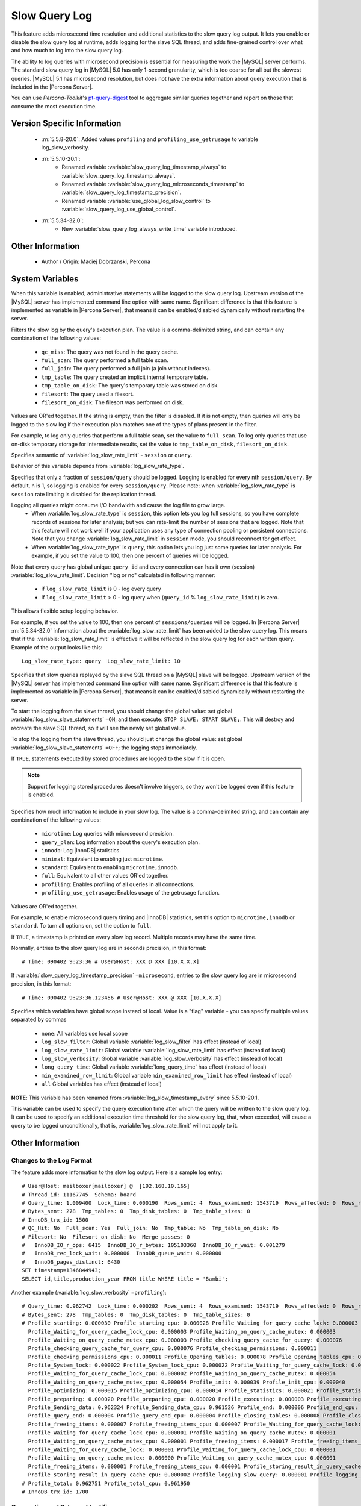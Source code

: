 .. _slow_extended_55:

================
 Slow Query Log
================

This feature adds microsecond time resolution and additional statistics to the slow query log output. It lets you enable or disable the slow query log at runtime, adds logging for the slave SQL thread, and adds fine-grained control over what and how much to log into the slow query log.

The ability to log queries with microsecond precision is essential for measuring the work the |MySQL| server performs. The standard slow query log in |MySQL| 5.0 has only 1-second granularity, which is too coarse for all but the slowest queries. |MySQL| 5.1 has microsecond resolution, but does not have the extra information about query execution that is included in the |Percona Server|.

You can use *Percona-Toolkit*'s `pt-query-digest <http://www.percona.com/doc/percona-toolkit/2.1/pt-query-digest.html>`_ tool to aggregate similar queries together and report on those that consume the most execution time.


Version Specific Information
============================

  * :rn:`5.5.8-20.0`:
    Added values ``profiling`` and ``profiling_use_getrusage`` to variable log_slow_verbosity.

  * :rn:`5.5.10-20.1`:
     * Renamed variable :variable:`slow_query_log_timestamp_always` to :variable:`slow_query_log_timestamp_always`.

     * Renamed variable :variable:`slow_query_log_microseconds_timestamp` to :variable:`slow_query_log_timestamp_precision`.

     * Renamed variable :variable:`use_global_log_slow_control` to :variable:`slow_query_log_use_global_control`.
  
  * :rn:`5.5.34-32.0`:
     * New :variable:`slow_query_log_always_write_time` variable introduced.

Other Information
=================

  * Author / Origin:
    Maciej Dobrzanski, Percona

System Variables
================

.. variable:: log_slow_admin_statements

     :cli: Yes
     :conf: Yes
     :scope: Global
     :dyn: yes

When this variable is enabled, administrative statements will be logged to the slow query log. Upstream version of the |MySQL| server has implemented command line option with same name. Significant difference is that this feature is implemented as variable in |Percona Server|, that means it can be enabled/disabled dynamically without restarting the server.

.. variable:: log_slow_filter

     :cli: Yes
     :conf: Yes
     :scope: Global, Session
     :dyn: Yes

Filters the slow log by the query's execution plan. The value is a comma-delimited string, and can contain any combination of the following values:

  * ``qc_miss``:
    The query was not found in the query cache.

  * ``full_scan``:
    The query performed a full table scan.

  * ``full_join``:
    The query performed a full join (a join without indexes).

  * ``tmp_table``:
    The query created an implicit internal temporary table.

  * ``tmp_table_on_disk``:
    The query's temporary table was stored on disk.

  * ``filesort``:
    The query used a filesort.

  * ``filesort_on_disk``:
    The filesort was performed on disk.

Values are OR'ed together. If the string is empty, then the filter is disabled. If it is not empty, then queries will only be logged to the slow log if their execution plan matches one of the types of plans present in the filter.

For example, to log only queries that perform a full table scan, set the value to ``full_scan``. To log only queries that use on-disk temporary storage for intermediate results, set the value to ``tmp_table_on_disk,filesort_on_disk``.

.. variable:: log_slow_rate_type

     :cli: Yes
     :conf: Yes
     :scope: Global
     :dyn: Yes
     :vartype: Enumerated
     :default: ``session``
     :range: ``session``, ``query``

Specifies semantic of :variable:`log_slow_rate_limit` - ``session`` or ``query``.

.. variable:: log_slow_rate_limit

     :cli: Yes
     :conf: Yes
     :scope: Global, session
     :dyn: Yes

Behavior of this variable depends from :variable:`log_slow_rate_type`.

Specifies that only a fraction of ``session/query`` should be logged. Logging is enabled for every nth ``session/query``. By default, n is 1, so logging is enabled for every ``session/query``. Please note: when :variable:`log_slow_rate_type` is ``session`` rate limiting is disabled for the replication thread.

Logging all queries might consume I/O bandwidth and cause the log file to grow large.
 * When :variable:`log_slow_rate_type` is ``session``, this option lets you log full sessions, so you have complete records of sessions for later analysis; but you can rate-limit the number of sessions that are logged. Note that this feature will not work well if your application uses any type of connection pooling or persistent connections. Note that you change :variable:`log_slow_rate_limit` in ``session`` mode, you should reconnect for get effect.

 * When :variable:`log_slow_rate_type` is ``query``, this option lets you log just some queries for later analysis. For example, if you set the value to 100, then one percent of queries will be logged.

Note that every query has global unique ``query_id`` and every connection can has it own (session) :variable:`log_slow_rate_limit`.
Decision "log or no" calculated in following manner:

 * if ``log_slow_rate_limit`` is 0 - log every query

 * If ``log_slow_rate_limit`` > 0 - log query when (``query_id`` % ``log_slow_rate_limit``) is zero.

This allows flexible setup logging behavior.

For example, if you set the value to 100, then one percent of ``sessions/queries`` will be logged.  In |Percona Server| :rn:`5.5.34-32.0` information about the :variable:`log_slow_rate_limit` has been added to the slow query log. This means that if the :variable:`log_slow_rate_limit` is effective it will be reflected in the slow query log for each written query. Example of the output looks like this: ::

  Log_slow_rate_type: query  Log_slow_rate_limit: 10

.. variable:: log_slow_slave_statements

     :cli: Yes
     :conf: Yes
     :scope: Global, session
     :dyn: Yes

Specifies that slow queries replayed by the slave SQL thread on a |MySQL| slave will be logged. Upstream version of the |MySQL| server has implemented command line option with same name. Significant difference is that this feature is implemented as variable in |Percona Server|, that means it can be enabled/disabled dynamically without restarting the server.

To start the logging from the slave thread, you should change the global value: set global :variable:`log_slow_slave_statements` ``=ON``; and then execute: ``STOP SLAVE; START SLAVE;``. This will destroy and recreate the slave SQL thread, so it will see the newly set global value.

To stop the logging from the slave thread, you should just change the global value: set global :variable:`log_slow_slave_statements` ``=OFF``; the logging stops immediately.


.. variable:: log_slow_sp_statements

     :cli: Yes
     :conf: Yes
     :scope: Global
     :dyn: Yes
     :vartype: Boolean
     :default: TRUE
     :range: TRUE/FALSE

If ``TRUE``, statements executed by stored procedures are logged to the slow if it is open.

.. note::

 Support for logging stored procedures doesn't involve triggers, so they won't be logged even if this feature is enabled.

.. variable:: log_slow_verbosity

     :version 5.5.8-20.0: Added ``profiling`` and ``profiling_use_getrusage``
     :cli: Yes
     :conf: Yes
     :scope: Global, session
     :dyn: Yes

Specifies how much information to include in your slow log. The value is a comma-delimited string, and can contain any combination of the following values:

  * ``microtime``:
    Log queries with microsecond precision.

  * ``query_plan``:
    Log information about the query's execution plan.

  * ``innodb``:
    Log |InnoDB| statistics.

  * ``minimal``:
    Equivalent to enabling just ``microtime``.

  * ``standard``:
    Equivalent to enabling ``microtime,innodb``.

  * ``full``:
    Equivalent to all other values OR'ed together.

  * ``profiling``:
    Enables profiling of all queries in all connections.

  * ``profiling_use_getrusage``:
    Enables usage of the getrusage function.

Values are OR'ed together.

For example, to enable microsecond query timing and |InnoDB| statistics, set this option to ``microtime,innodb`` or ``standard``. To turn all options on, set the option to ``full``.

.. variable:: slow_query_log_timestamp_always

     :version 5.5.10-20.1: Introduced  (renamed from :variable:`use_global_log_slow_control`)
     :cli: Yes
     :conf: Yes
     :scope: Global
     :dyn: Yes
     :vartype: Boolean
     :default: FALSE
     :range: TRUE/FALSE

If ``TRUE``, a timestamp is printed on every slow log record. Multiple records may have the same time.

.. variable:: slow_query_log_timestamp_precision

     :version 5.5.10-20.1: Introduced (renamed from ``slow_query_log_microseconds_timestamp``)
     :cli: Yes
     :conf: Yes
     :scope: Global
     :dyn: Yes
     :vartype: Enumerated
     :default: ``second``
     :range: ``second``, ``microsecond``

Normally, entries to the slow query log are in seconds precision, in this format: ::

  # Time: 090402 9:23:36 # User@Host: XXX @ XXX [10.X.X.X]

If :variable:`slow_query_log_timestamp_precision` ``=microsecond``, entries to the slow query log are in microsecond precision, in this format: ::

  # Time: 090402 9:23:36.123456 # User@Host: XXX @ XXX [10.X.X.X]

.. variable:: slow_query_log_use_global_control

     :cli: Yes
     :conf: Yes
     :scope: Global
     :dyn: Yes
     :default: None
     :version 5.5.10-20.1: Introduced (renamed from :variable:`log_slow_timestamp_every`)

Specifies which variables have global scope instead of local. Value is a "flag" variable - you can specify multiple values separated by commas

  * ``none``:
    All variables use local scope

  * ``log_slow_filter``:
    Global variable :variable:`log_slow_filter` has effect (instead of local)

  * ``log_slow_rate_limit``:
    Global variable :variable:`log_slow_rate_limit` has effect (instead of local)

  * ``log_slow_verbosity``:
    Global variable :variable:`log_slow_verbosity` has effect (instead of local)

  * ``long_query_time``:
    Global variable :variable:`long_query_time` has effect (instead of local)

  * ``min_examined_row_limit``:
    Global variable ``min_examined_row_limit`` has effect (instead of local)

  * ``all``
    Global variables has effect (instead of local)

**NOTE**: This variable has been renamed from :variable:`log_slow_timestamp_every` since 5.5.10-20.1.

.. variable:: slow_query_log_always_write_time

   :cli: Yes
   :conf: Yes
   :scope: Global
   :dyn: Yes
   :default: 10 (seconds)

This variable can be used to specify the query execution time after which the query will be written to the slow query log. It can be used to specify an additional execution time threshold for the slow query log, that, when exceeded, will cause a query to be logged unconditionally, that is, :variable:`log_slow_rate_limit` will not apply to it.

Other Information
=================

Changes to the Log Format
-------------------------

The feature adds more information to the slow log output. Here is a sample log entry: ::

  # User@Host: mailboxer[mailboxer] @  [192.168.10.165]
  # Thread_id: 11167745  Schema: board
  # Query_time: 1.009400  Lock_time: 0.000190  Rows_sent: 4  Rows_examined: 1543719  Rows_affected: 0  Rows_read: 4
  # Bytes_sent: 278  Tmp_tables: 0  Tmp_disk_tables: 0  Tmp_table_sizes: 0
  # InnoDB_trx_id: 1500
  # QC_Hit: No  Full_scan: Yes  Full_join: No  Tmp_table: No  Tmp_table_on_disk: No
  # Filesort: No  Filesort_on_disk: No  Merge_passes: 0
  #   InnoDB_IO_r_ops: 6415  InnoDB_IO_r_bytes: 105103360  InnoDB_IO_r_wait: 0.001279
  #   InnoDB_rec_lock_wait: 0.000000  InnoDB_queue_wait: 0.000000
  #   InnoDB_pages_distinct: 6430
  SET timestamp=1346844943;
  SELECT id,title,production_year FROM title WHERE title = 'Bambi';

Another example (:variable:`log_slow_verbosity` ``=profiling``): ::

  # Query_time: 0.962742  Lock_time: 0.000202  Rows_sent: 4  Rows_examined: 1543719  Rows_affected: 0  Rows_read: 4
  # Bytes_sent: 278  Tmp_tables: 0  Tmp_disk_tables: 0  Tmp_table_sizes: 0
  # Profile_starting: 0.000030 Profile_starting_cpu: 0.000028 Profile_Waiting_for_query_cache_lock: 0.000003 
    Profile_Waiting_for_query_cache_lock_cpu: 0.000003 Profile_Waiting_on_query_cache_mutex: 0.000003 
    Profile_Waiting_on_query_cache_mutex_cpu: 0.000003 Profile_checking_query_cache_for_query: 0.000076 
    Profile_checking_query_cache_for_query_cpu: 0.000076 Profile_checking_permissions: 0.000011 
    Profile_checking_permissions_cpu: 0.000011 Profile_Opening_tables: 0.000078 Profile_Opening_tables_cpu: 0.000078 
    Profile_System_lock: 0.000022 Profile_System_lock_cpu: 0.000022 Profile_Waiting_for_query_cache_lock: 0.000003 
    Profile_Waiting_for_query_cache_lock_cpu: 0.000002 Profile_Waiting_on_query_cache_mutex: 0.000054 
    Profile_Waiting_on_query_cache_mutex_cpu: 0.000054 Profile_init: 0.000039 Profile_init_cpu: 0.000040 
    Profile_optimizing: 0.000015 Profile_optimizing_cpu: 0.000014 Profile_statistics: 0.000021 Profile_statistics_cpu: 0.000021 
    Profile_preparing: 0.000020 Profile_preparing_cpu: 0.000020 Profile_executing: 0.000003 Profile_executing_cpu: 0.000003 
    Profile_Sending_data: 0.962324 Profile_Sending_data_cpu: 0.961526 Profile_end: 0.000006 Profile_end_cpu: 0.000005 
    Profile_query_end: 0.000004 Profile_query_end_cpu: 0.000004 Profile_closing_tables: 0.000008 Profile_closing_tables_cpu: 0.000008 
    Profile_freeing_items: 0.000007 Profile_freeing_items_cpu: 0.000007 Profile_Waiting_for_query_cache_lock: 0.000000 
    Profile_Waiting_for_query_cache_lock_cpu: 0.000001 Profile_Waiting_on_query_cache_mutex: 0.000001 
    Profile_Waiting_on_query_cache_mutex_cpu: 0.000001 Profile_freeing_items: 0.000017 Profile_freeing_items_cpu: 0.000016 
    Profile_Waiting_for_query_cache_lock: 0.000001 Profile_Waiting_for_query_cache_lock_cpu: 0.000001 
    Profile_Waiting_on_query_cache_mutex: 0.000000 Profile_Waiting_on_query_cache_mutex_cpu: 0.000001 
    Profile_freeing_items: 0.000001 Profile_freeing_items_cpu: 0.000001 Profile_storing_result_in_query_cache: 0.000002 
    Profile_storing_result_in_query_cache_cpu: 0.000002 Profile_logging_slow_query: 0.000001 Profile_logging_slow_query_cpu: 0.000001 
  # Profile_total: 0.962751 Profile_total_cpu: 0.961950 
  # InnoDB_trx_id: 1700
  

Connection and Schema Identifier
--------------------------------

Each slow log entry now contains a connection identifier, so you can trace all the queries coming from a single connection. This is the same value that is shown in the Id column in ``SHOW FULL PROCESSLIST`` or returned from the ``CONNECTION_ID()`` function.

Each entry also contains a schema name, so you can trace all the queries whose default database was set to a particular schema. ::

  # Thread_id: 11167745  Schema: board

Microsecond Time Resolution and Extra Row Information
-----------------------------------------------------

This is the original functionality offered by the ``microslow`` feature. ``Query_time`` and ``Lock_time`` are logged with microsecond resolution.

The feature also adds information about how many rows were examined for ``SELECT`` queries, and how many were analyzed and affected for ``UPDATE``, ``DELETE``, and ``INSERT`` queries, ::

  # Query_time: 0.962742  Lock_time: 0.000202  Rows_sent: 4  Rows_examined: 1543719  Rows_affected: 0  Rows_read: 4

Values and context:

  * ``Rows_examined``:
    Number of rows scanned - ``SELECT``

  * ``Rows_affected``:
    Number of rows changed - ``UPDATE``, ``DELETE``, ``INSERT``

  * ``Rows_read``:
    Number of rows read - ``UPDATE``, ``DELETE``, ``INSERT``

Memory Footprint
----------------

The feature provides information about the amount of bytes sent for the result of the query and the number of temporary tables created for its execution - differentiated by whether they were created on memory or on disk - with the total number of bytes used by them. :: 

  # Bytes_sent: 8053  Tmp_tables: 1  Tmp_disk_tables: 0  Tmp_table_sizes: 950528

Values and context:

  * ``Bytes_sent``:
    The amount of bytes sent for the result of the query

  * ``Tmp_tables``:
    Number of temporary tables created on memory for the query

  * ``Tmp_disk_tables``:
    Number of temporary tables created on disk for the query

  * ``Tmp_table_sizes``:
    Total Size in bytes for all temporary tables used in the query


Query Plan Information
----------------------

Each query can be executed in various ways. For example, it may use indexes or do a full table scan, or a temporary table may be needed. These are the things that you can usually see by running ``EXPLAIN`` on the query. The feature will now allow you to see the most important facts about the execution in the log file. ::

  # QC_Hit: No  Full_scan: Yes  Full_join: No  Tmp_table: No  Tmp_table_on_disk: No
  # Filesort: No  Filesort_on_disk: No  Merge_passes: 0

The values and their meanings are documented with the :variable:`log_slow_filter` option.

|InnoDB| Usage Information
--------------------------

The final part of the output is the |InnoDB| usage statistics. |MySQL| currently shows many per-session statistics for operations with ``SHOW SESSION STATUS``, but that does not include those of |InnoDB|, which are always global and shared by all threads. This feature lets you see those values for a given query. ::

  #   InnoDB_IO_r_ops: 6415  InnoDB_IO_r_bytes: 105103360  InnoDB_IO_r_wait: 0.001279
  #   InnoDB_rec_lock_wait: 0.000000  InnoDB_queue_wait: 0.000000
  #   InnoDB_pages_distinct: 6430

Values:

  * ``innodb_IO_r_ops``:
    Counts the number of page read operations scheduled. The actual number of read operations may be different, but since this can be done asynchronously, there is no good way to measure it.

  * ``innodb_IO_r_bytes``:
    Similar to innodb_IO_r_ops, but the unit is bytes.

  * ``innodb_IO_r_wait``:
    Shows how long (in seconds) it took |InnoDB| to actually read the data from storage.

  * ``innodb_rec_lock_wait``:
    Shows how long (in seconds) the query waited for row locks.

  * ``innodb_queue_wait``:
    Shows how long (in seconds) the query spent either waiting to enter the |InnoDB| queue or inside that queue waiting for execution.

  * ``innodb_pages_distinct``:
    Counts approximately the number of unique pages the query accessed. The approximation is based on a small hash array representing the entire buffer pool, because it could take a lot of memory to map all the pages. The inaccuracy grows with the number of pages accessed by a query, because there is a higher probability of hash collisions.

If the query did not use |InnoDB| tables, that information is written into the log instead of the above statistics.

Related Reading
===============

  * `Impact of logging on MySQL's performance <http://www.mysqlperformanceblog.com/2009/02/10/impact-of-logging-on-mysql%E2%80%99s-performance/>`_

  * `log_slow_filter Usage <http://www.mysqlperformanceblog.com/2008/09/22/finding-what-created_tmp_disk_tables-with-log_slow_filter/>`_

  * `Blueprint in Launchpad <https://blueprints.launchpad.net/percona-server/+spec/microseconds-in-query-log>`_
